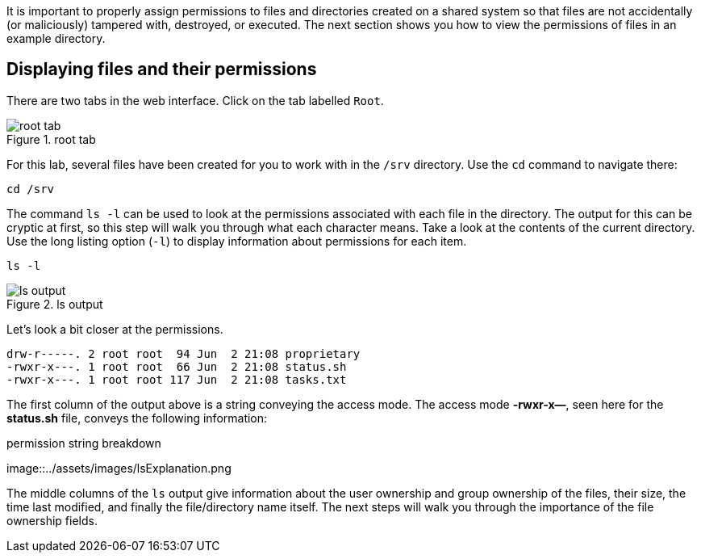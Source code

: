 It is important to properly assign permissions to files and directories
created on a shared system so that files are not accidentally (or
maliciously) tampered with, destroyed, or executed. The next section
shows you how to view the permissions of files in an example directory.

== Displaying files and their permissions

There are two tabs in the web interface. Click on the tab labelled
`+Root+`.

.root tab
image::../assets/images/roottab.png[root tab]

For this lab, several files have been created for you to work with in
the `+/srv+` directory. Use the `+cd+` command to navigate there:

[source,bash]
----
cd /srv
----

The command `+ls -l+` can be used to look at the permissions associated
with each file in the directory. The output for this can be cryptic at
first, so this step will walk you through what each character means.
Take a look at the contents of the current directory. Use the long
listing option (`+-l+`) to display information about permissions for
each item.

[source,bash]
----
ls -l
----

.ls output
image::../assets/images/ls-output.png[ls output]

Let’s look a bit closer at the permissions.

[source,bash]
----
drw-r-----. 2 root root  94 Jun  2 21:08 proprietary
-rwxr-x---. 1 root root  66 Jun  2 21:08 status.sh
-rwxr-x---. 1 root root 117 Jun  2 21:08 tasks.txt
----

The first column of the output above is a string conveying the access
mode. The access mode *-rwxr-x—*, seen here for the *status.sh* file,
conveys the following information:

.permission string breakdown
image::../assets/images/lsExplanation.png

The middle columns of the `+ls+` output give information about the user
ownership and group ownership of the files, their size, the time last
modified, and finally the file/directory name itself. The next steps
will walk you through the importance of the file ownership fields.
